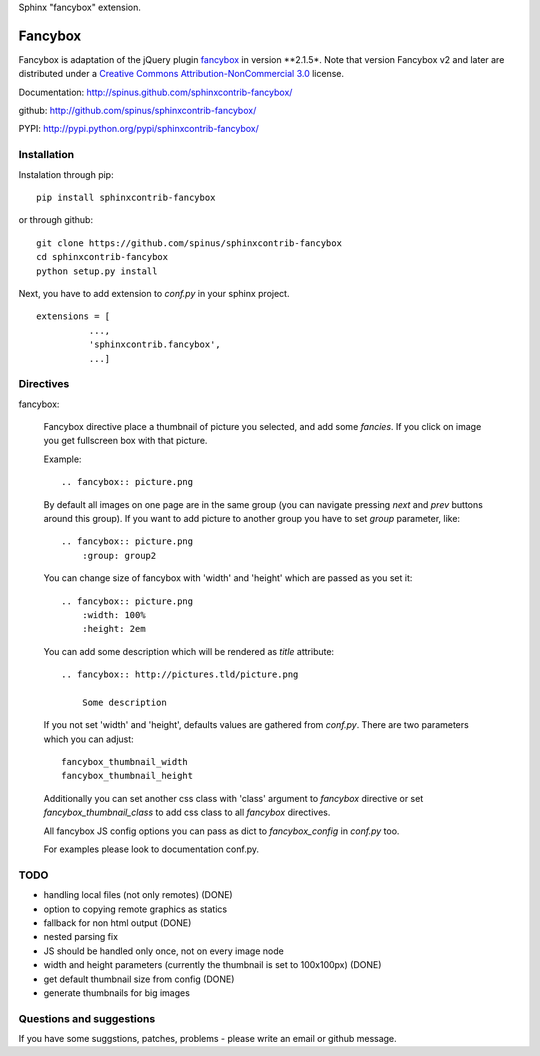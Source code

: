 Sphinx "fancybox" extension.

Fancybox
========

Fancybox is adaptation of the jQuery plugin `fancybox <http://fancyapps.com/fancybox>`_ in version **2.1.5*. Note that version
Fancybox v2 and later are distributed under a 
`Creative Commons Attribution-NonCommercial 3.0 <http://creativecommons.org/licenses/by-nc/3.0/>`_
license. 

Documentation: `<http://spinus.github.com/sphinxcontrib-fancybox/>`_

github: `<http://github.com/spinus/sphinxcontrib-fancybox/>`_

PYPI: `<http://pypi.python.org/pypi/sphinxcontrib-fancybox/>`_

Installation
------------

Instalation through pip: ::

    pip install sphinxcontrib-fancybox

or through github: ::

    git clone https://github.com/spinus/sphinxcontrib-fancybox
    cd sphinxcontrib-fancybox
    python setup.py install

Next, you have to add extension to `conf.py` in your sphinx project. ::

    extensions = [
              ...,
              'sphinxcontrib.fancybox',  
              ...]


Directives
----------

fancybox:
    
    Fancybox directive place a thumbnail of picture you selected, and add some
    `fancies`. If you click on image you get fullscreen box with that picture.

    Example: ::

        .. fancybox:: picture.png


    By default all images on one page are in the same group (you can navigate
    pressing `next` and `prev` buttons around this group).
    If you want to add picture to another group you have to set `group` 
    parameter, like: ::

        .. fancybox:: picture.png
            :group: group2


    You can change size of fancybox with 'width' and 'height' which are
    passed as you set it: ::

        .. fancybox:: picture.png
            :width: 100%
            :height: 2em


    You can add some description which will be rendered as `title` attribute::

        .. fancybox:: http://pictures.tld/picture.png

            Some description


    If you not set 'width' and 'height', defaults values are gathered from 
    `conf.py`. There are two parameters which you can adjust: ::

        fancybox_thumbnail_width
        fancybox_thumbnail_height


    Additionally you can set another css class with 'class' argument to 
    `fancybox` directive or set `fancybox_thumbnail_class` to add css class to 
    all `fancybox` directives.

    All fancybox JS config options you can pass as dict to `fancybox_config` in
    `conf.py` too.

    For examples please look to documentation conf.py.


TODO
----

* handling local files (not only remotes) (DONE)
* option to copying remote graphics as statics
* fallback for non html output (DONE)
* nested parsing fix
* JS should be handled only once, not on every image node
* width and height parameters (currently the thumbnail is set to 100x100px) (DONE)
* get default thumbnail size from config (DONE)
* generate thumbnails for big images 


Questions and suggestions
-------------------------

If you have some suggstions, patches, problems - please write an email or 
github message.

